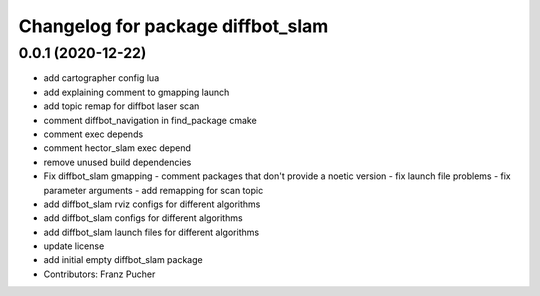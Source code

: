 ^^^^^^^^^^^^^^^^^^^^^^^^^^^^^^^^^^
Changelog for package diffbot_slam
^^^^^^^^^^^^^^^^^^^^^^^^^^^^^^^^^^

0.0.1 (2020-12-22)
------------------
* add cartographer config lua
* add explaining comment to gmapping launch
* add topic remap for diffbot laser scan
* comment diffbot_navigation in find_package cmake
* comment exec depends
* comment hector_slam exec depend
* remove unused build dependencies
* Fix diffbot_slam gmapping
  - comment packages that don't provide a noetic version
  - fix launch file problems
  - fix parameter arguments
  - add remapping for scan topic
* add diffbot_slam rviz configs for different algorithms
* add diffbot_slam configs for different algorithms
* add diffbot_slam launch files for different algorithms
* update license
* add initial empty diffbot_slam package
* Contributors: Franz Pucher
